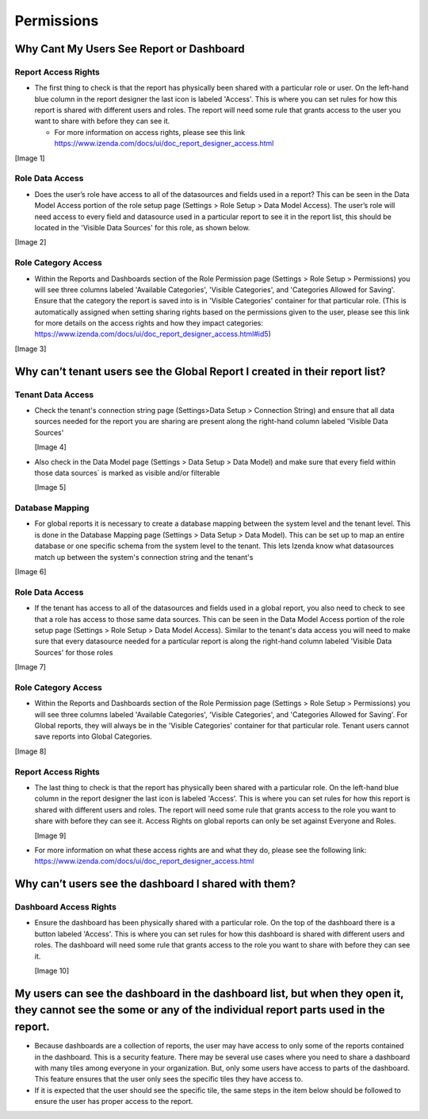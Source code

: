 ================================================
Permissions
================================================

Why Cant My Users See Report or Dashboard
------------------------------------------

Report Access Rights
#############################################

* The first thing to check is that the report has physically been shared with a particular role or user. On the left-hand blue column in the report designer the last icon is labeled 'Access'. This is where you can set rules for how this report is shared with different users and roles. The report will need some rule that grants access to the user you want to share with before they can see it.
  
  * For more information on access rights, please see this link https://www.izenda.com/docs/ui/doc_report_designer_access.html
[Image 1]

Role Data Access
#############################################

* Does the user’s role have access to all of the datasources and fields used in a report? This can be seen in the Data Model Access portion of the role setup page (Settings > Role Setup > Data Model Access). The user’s role will need access to every field and datasource used in a particular report to see it in the report list, this should be located in the 'Visible Data Sources' for this role, as shown below.

[Image 2]

Role Category Access
#############################################

* Within the Reports and Dashboards section of the Role Permission page (Settings > Role Setup > Permissions) you will see three columns labeled 'Available Categories', 'Visible Categories', and 'Categories Allowed for Saving'. Ensure that the category the report is saved into is in 'Visible Categories' container for that particular role. (This is automatically assigned when setting sharing rights based on the permissions given to the user, please see this link for more details on the access rights and how they impact categories: https://www.izenda.com/docs/ui/doc_report_designer_access.html#id5)

[Image 3]

Why can’t tenant users see the Global Report I created in their report list?
-----------------------------------------------------------------------------

Tenant Data Access
###################

* Check the tenant's connection string page (Settings>Data Setup > Connection String) and ensure that all data sources needed for the report you are sharing are present along the right-hand column labeled 'Visible Data Sources'

  [Image 4]

* Also check in the Data Model page (Settings > Data Setup > Data Model) and make sure that every field within those data sources` is marked as visible and/or filterable

  [Image 5]

Database Mapping
################

* For global reports it is necessary to create a database mapping between the system level and the tenant level. This is done in the Database Mapping page (Settings > Data Setup > Data Model). This can be set up to map an entire database or one specific schema from the system level to the tenant. This lets Izenda know what datasources match up between the system's connection string and the tenant's

[Image 6]


Role Data Access
################

* If the tenant has access to all of the datasources and fields used in a global report, you also need to check to see that a role has access to those same data sources. This can be seen in the Data Model Access portion of the role setup page (Settings > Role Setup > Data Model Access). Similar to the tenant's data access you will need to make sure that every datasource needed for a particular report is along the right-hand column labeled 'Visible Data Sources' for those roles

[Image 7]

Role Category Access
####################

* Within the Reports and Dashboards section of the Role Permission page (Settings > Role Setup > Permissions) you will see three columns labeled 'Available Categories', 'Visible Categories', and 'Categories Allowed for Saving'. For Global reports, they will always be in the 'Visible Categories' container for that particular role. Tenant users cannot save reports into Global Categories.

[Image 8]

Report Access Rights
####################

* The last thing to check is that the report has physically been shared with a particular role. On the left-hand blue column in the report designer the last icon is labeled 'Access'. This is where you can set rules for how this report is shared with different users and roles. The report will need some rule that grants access to the role you want to share with before they can see it. Access Rights on global reports can only be set against Everyone and Roles.

  [Image 9]

* For more information on what these access rights are and what they do, please see the following link: https://www.izenda.com/docs/ui/doc_report_designer_access.html

Why can’t users see the dashboard I shared with them?
-----------------------------------------------------

Dashboard Access Rights
#######################

* Ensure the dashboard has been physically shared with a particular role. On the top of the dashboard there is a button labeled 'Access'. This is where you can set rules for how this dashboard is shared with different users and roles. The dashboard will need some rule that grants access to the role you want to share with before they can see it.

  [Image 10]

My users can see the dashboard in the dashboard list, but when they open it, they cannot see the some or any of the individual report parts used in the report.
----------------------------------------------------------------------------------------------------------------------------------------------------------------

* Because dashboards are a collection of reports, the user may have access to only some of the reports contained in the dashboard. This is a security feature. There may be several use cases where you need to share a dashboard with many tiles among everyone in your organization. But, only some users have access to parts of the dashboard. This feature ensures that the user only sees the specific tiles they have access to.

* If it is expected that the user should see the specific tile, the same steps in the item below should be followed to ensure the user has proper access to the report.



